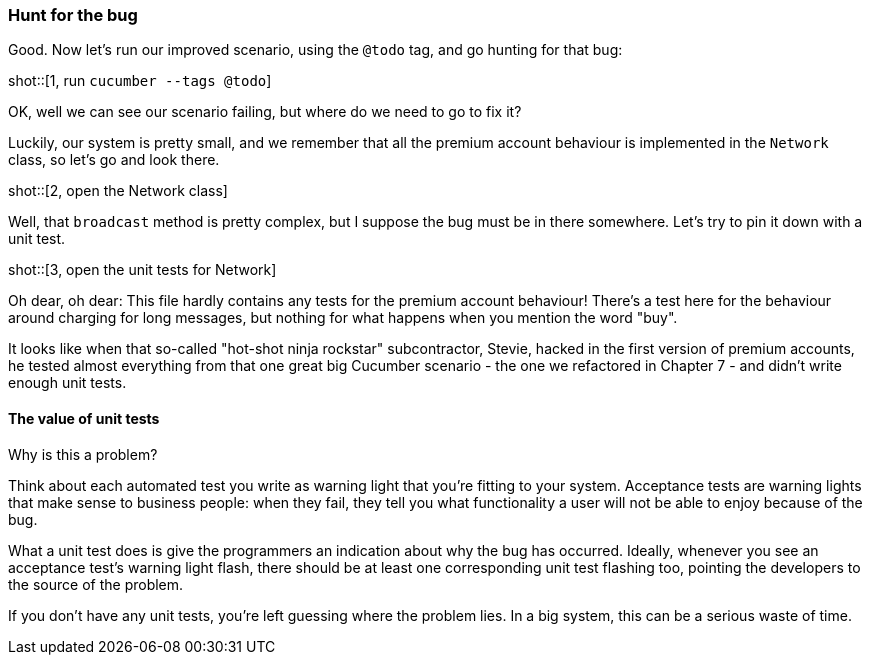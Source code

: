 
=== Hunt for the bug
Good. Now let's run our improved scenario, using the `@todo` tag, and go hunting for that bug:

shot::[1, run `cucumber --tags @todo`]

OK, well we can see our scenario failing, but where do we need to go to fix it?

Luckily, our system is pretty small, and we remember that all the premium account behaviour is implemented in the `Network` class, so let's go and look there.

shot::[2, open the Network class]

Well, that `broadcast` method is pretty complex, but I suppose the bug must be in there somewhere. Let's try to pin it down with a unit test.

shot::[3, open the unit tests for Network]

Oh dear, oh dear: This file hardly contains any tests for the premium account behaviour! There's a test here for the behaviour around charging for long messages, but nothing for what happens when you mention the word "buy".

It looks like when that so-called "hot-shot ninja rockstar" subcontractor, Stevie, hacked in the first version of premium accounts, he tested almost everything from that one great big Cucumber scenario - the one we refactored in Chapter 7 - and didn't write enough unit tests.

==== The value of unit tests
[GoAnimate]
Why is this a problem?

Think about each automated test you write as warning light that you're fitting to your system. Acceptance tests are warning lights that make sense to business people: when they fail, they tell you what functionality a user will not be able to enjoy because of the bug.

What a unit test does is give the programmers an indication about why the bug has occurred. Ideally, whenever you see an acceptance test's warning light flash, there should be at least one corresponding unit test flashing too, pointing the developers to the source of the problem.

If you don't have any unit tests, you're left guessing where the problem lies. In a big system, this can be a serious waste of time.

